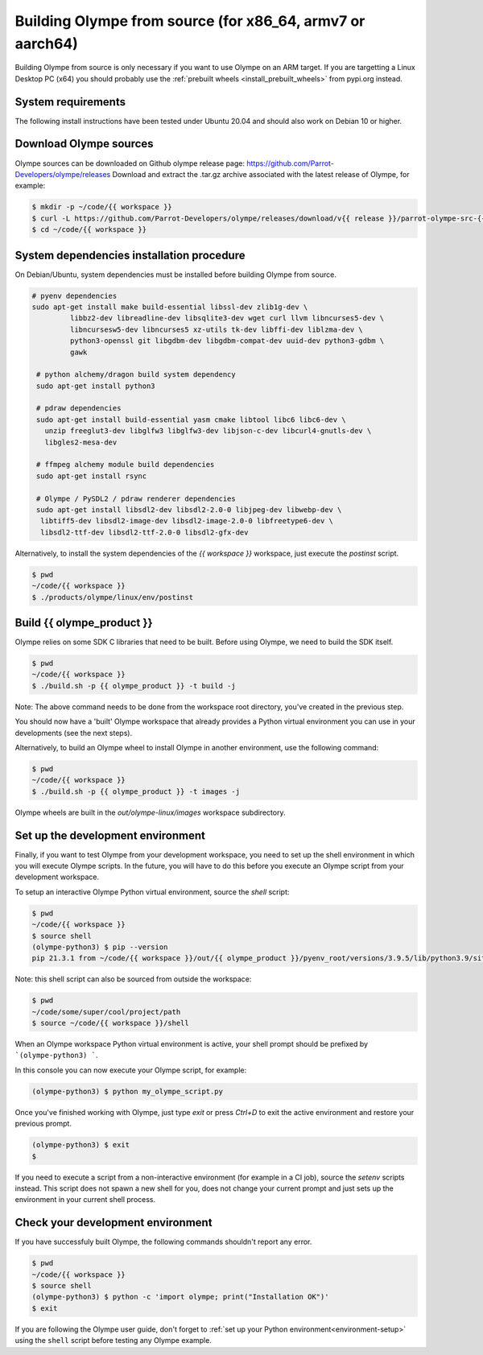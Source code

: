 .. _build_olympe:

Building Olympe from source (for x86_64, armv7 or aarch64)
----------------------------------------------------------

Building Olympe from source is only necessary if you want to use Olympe on an ARM target.
If you are targetting a Linux Desktop PC (x64) you should probably use the :ref:`prebuilt wheels <install_prebuilt_wheels>` from pypi.org instead.

System requirements
^^^^^^^^^^^^^^^^^^^

The following install instructions have been tested under Ubuntu 20.04 and should also work
on Debian 10 or higher.

Download Olympe sources
^^^^^^^^^^^^^^^^^^^^^^^

Olympe sources can be downloaded on Github olympe release page: https://github.com/Parrot-Developers/olympe/releases
Download and extract the .tar.gz archive associated with the latest release of Olympe, for example:

.. code-block:: console

    $ mkdir -p ~/code/{{ workspace }}
    $ curl -L https://github.com/Parrot-Developers/olympe/releases/download/v{{ release }}/parrot-olympe-src-{{ release }}.tar.gz | tar zxf - -C ~/code/{{ workspace }} --strip-components=1
    $ cd ~/code/{{ workspace }}

System dependencies installation procedure
^^^^^^^^^^^^^^^^^^^^^^^^^^^^^^^^^^^^^^^^^^

On Debian/Ubuntu, system dependencies must be installed before building Olympe from source.

.. code-block:: console

   # pyenv dependencies
   sudo apt-get install make build-essential libssl-dev zlib1g-dev \
            libbz2-dev libreadline-dev libsqlite3-dev wget curl llvm libncurses5-dev \
            libncursesw5-dev libncurses5 xz-utils tk-dev libffi-dev liblzma-dev \
            python3-openssl git libgdbm-dev libgdbm-compat-dev uuid-dev python3-gdbm \
            gawk

    # python alchemy/dragon build system dependency
    sudo apt-get install python3

    # pdraw dependencies
    sudo apt-get install build-essential yasm cmake libtool libc6 libc6-dev \
      unzip freeglut3-dev libglfw3 libglfw3-dev libjson-c-dev libcurl4-gnutls-dev \
      libgles2-mesa-dev

    # ffmpeg alchemy module build dependencies
    sudo apt-get install rsync

    # Olympe / PySDL2 / pdraw renderer dependencies
    sudo apt-get install libsdl2-dev libsdl2-2.0-0 libjpeg-dev libwebp-dev \
     libtiff5-dev libsdl2-image-dev libsdl2-image-2.0-0 libfreetype6-dev \
     libsdl2-ttf-dev libsdl2-ttf-2.0-0 libsdl2-gfx-dev


Alternatively, to install the system dependencies of the `{{ workspace }}` workspace, just execute the `postinst` script.

.. code-block:: console

    $ pwd
    ~/code/{{ workspace }}
    $ ./products/olympe/linux/env/postinst


Build {{ olympe_product }}
^^^^^^^^^^^^^^^^^^^^^^^^^^

Olympe relies on some SDK C libraries that need to be built. Before using Olympe, we need to build the SDK itself.

.. code-block:: console

    $ pwd
    ~/code/{{ workspace }}
    $ ./build.sh -p {{ olympe_product }} -t build -j


Note: The above command needs to be done from the workspace root directory, you've
created in the previous step.

You should now have a 'built' Olympe workspace that already provides a Python virtual environment
you can use in your developments (see the next steps).

Alternatively, to build an Olympe wheel to install Olympe in another environment, use the following command:

.. code-block:: console

    $ pwd
    ~/code/{{ workspace }}
    $ ./build.sh -p {{ olympe_product }} -t images -j

Olympe wheels are built in the `out/olympe-linux/images` workspace subdirectory.

.. _environment-setup:

Set up the development environment
^^^^^^^^^^^^^^^^^^^^^^^^^^^^^^^^^^

Finally, if you want to test Olympe from your development workspace, you need to set up the shell
environment in which you will execute Olympe scripts. In the future, you will have to do this before
you execute an Olympe script from your development workspace.

To setup an interactive Olympe Python virtual environment, source the `shell` script:

.. code-block:: console

    $ pwd
    ~/code/{{ workspace }}
    $ source shell
    (olympe-python3) $ pip --version
    pip 21.3.1 from ~/code/{{ workspace }}/out/{{ olympe_product }}/pyenv_root/versions/3.9.5/lib/python3.9/site-packages/pip (python 3.9)


Note: this shell script can also be sourced from outside the workspace:

.. code-block:: console

    $ pwd
    ~/code/some/super/cool/project/path
    $ source ~/code/{{ workspace }}/shell

When an Olympe workspace Python virtual environment is active, your shell prompt should
be prefixed by
```(olympe-python3) ```.

In this console you can now execute your Olympe script, for example:

.. code-block:: console

    (olympe-python3) $ python my_olympe_script.py

Once you've finished working with Olympe, just type `exit` or press `Ctrl+D` to exit the
active environment and restore your previous prompt.

.. code-block:: console

    (olympe-python3) $ exit
    $

If you need to execute a script from a non-interactive environment (for example in a CI job),
source the `setenv` scripts instead. This script does not spawn a new shell for you,
does not change your current prompt and just sets up the environment in your current shell process.


Check your development environment
^^^^^^^^^^^^^^^^^^^^^^^^^^^^^^^^^^

If you have successfuly built Olympe, the following commands shouldn't report any error.


.. code-block:: console

    $ pwd
    ~/code/{{ workspace }}
    $ source shell
    (olympe-python3) $ python -c 'import olympe; print("Installation OK")'
    $ exit


If you are following the Olympe user guide, don't forget to :ref:`set up your Python environment<environment-setup>` using the ``shell`` script before testing any Olympe example.
